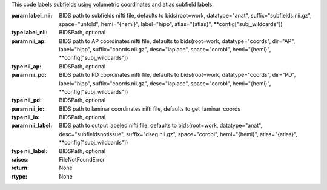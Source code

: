 This code labels subfields using volumetric coordinates and atlas subfield labels.

:param label_nii: BIDS path to subfields nifti file, defaults to bids(root=work, datatype="anat", suffix="subfields.nii.gz", space="unfold", hemi="{hemi}", label="hipp", atlas="{atlas}", **config["subj_wildcards"])
:type label_nii: BIDSPath, optional
:param nii_ap: BIDS path to AP coordinates nifti file, defaults to bids(root=work, datatype="coords", dir="AP", label="hipp", suffix="coords.nii.gz", desc="laplace", space="corobl", hemi="{hemi}", **config["subj_wildcards"])
:type nii_ap: BIDSPath, optional
:param nii_pd: BIDS path to PD coordinates nifti file, defaults to bids(root=work, datatype="coords", dir="PD", label="hipp", suffix="coords.nii.gz", desc="laplace", space="corobl", hemi="{hemi}", **config["subj_wildcards"])
:type nii_pd: BIDSPath, optional
:param nii_io: BIDS path to laminar coordinates nifti file, defaults to get_laminar_coords
:type nii_io: BIDSPath, optional
:param nii_label: BIDS path to output labeled nifti file, defaults to bids(root=work, datatype="anat", desc="subfieldsnotissue", suffix="dseg.nii.gz", space="corobl", hemi="{hemi}", atlas="{atlas}", **config["subj_wildcards"])
:type nii_label: BIDSPath, optional
:raises: FileNotFoundError
:return: None
:rtype: None
